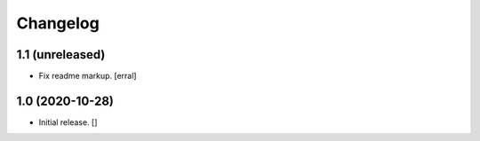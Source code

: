 Changelog
=========


1.1 (unreleased)
----------------

- Fix readme markup.
  [erral]


1.0 (2020-10-28)
----------------

- Initial release.
  []
